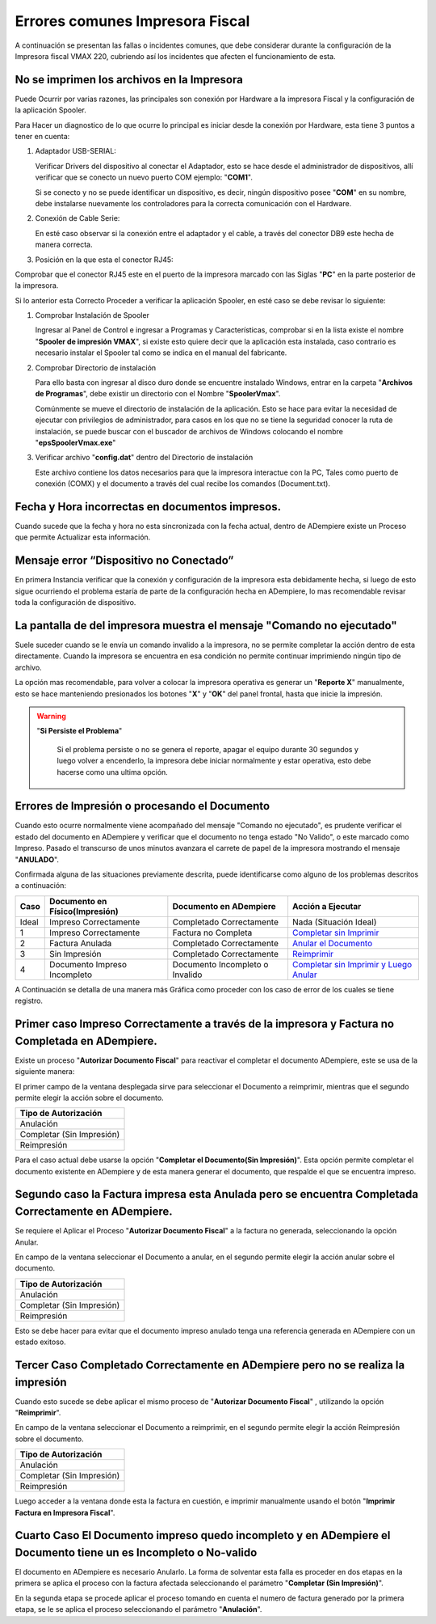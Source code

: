 **Errores comunes Impresora Fiscal**
====================================

A continuación se presentan las fallas o incidentes comunes, que debe considerar durante la configuración de la Impresora fiscal VMAX 220, cubriendo así los incidentes que afecten el funcionamiento de esta.

**No se imprimen los archivos en la Impresora**
-----------------------------------------------

Puede Ocurrir por varias razones, las principales son conexión por Hardware a la impresora Fiscal y la configuración de la aplicación Spooler.

Para Hacer un diagnostico de lo que ocurre lo principal es iniciar desde la conexión por Hardware, esta tiene 3 puntos a tener en cuenta:

#. Adaptador USB-SERIAL:

   .. img:: resorces/usb-serial-adapter.jpg
      :alt: Adaptador USB-Serial

      Adaptador USB-Serial

   Verificar Drivers del dispositivo al conectar el Adaptador, esto se hace desde el administrador de dispositivos, allí verificar que se conecto un nuevo puerto COM ejemplo: "**COM1**".

   .. img:: resorces/com-port.png
      :alt: Driver Instalado Correctamente

      Driver Instalado Correctamente

   Si se conecto y no se puede identificar un dispositivo, es decir, ningún dispositivo posee "**COM**" en su nombre, debe instalarse nuevamente los controladores para la correcta comunicación con el Hardware.

#. Conexión de Cable Serie:

   .. img:: resorces/ciscoconsolecable.jpg
      :alt: Cable Conexión Serial

      Cable Conexión Serial

   En esté caso observar si la conexión entre el adaptador y el cable, a través del conector DB9 este hecha de manera correcta.

#. Posición en la que esta el conector RJ45:

   .. img:: resorces/rear-view-printer.png
      :alt: Parte Posterior de La Impresora

      Parte Posterior de La Impresora

Comprobar que el conector RJ45 este en el puerto de la impresora marcado con las Siglas "**PC**" en la parte posterior de la impresora.

Si lo anterior esta Correcto Proceder a verificar la aplicación Spooler, en esté caso se debe revisar lo siguiente:

#. Comprobar Instalación de Spooler

   Ingresar al Panel de Control e ingresar a Programas y Características, comprobar si en la lista existe el nombre "**Spooler de impresión VMAX**", si existe esto quiere decir que la aplicación esta instalada, caso contrario es necesario instalar el Spooler tal como se indica en el manual del fabricante.

#. Comprobar Directorio de instalación

   Para ello basta con ingresar al disco duro donde se encuentre instalado Windows, entrar en la carpeta "**Archivos de Programas**", debe existir un directorio con el Nombre "**SpoolerVmax**".

   Comúnmente se mueve el directorio de instalación de la aplicación. Esto se hace para evitar la necesidad de ejecutar con privilegios de administrador, para casos en los que no se tiene la seguridad conocer la ruta de instalación, se puede buscar con el buscador de archivos de Windows colocando el nombre "**epsSpoolerVmax.exe**"

#. Verificar archivo "**config.dat**" dentro del Directorio de instalación

   Este archivo contiene los datos necesarios para que la impresora interactue con la PC, Tales como puerto de conexión (COMX) y el documento a través del cual recibe los comandos (Document.txt).

**Fecha y Hora incorrectas en documentos impresos.**
----------------------------------------------------

Cuando sucede que la fecha y hora no esta sincronizada con la fecha actual, dentro de ADempiere existe un Proceso que permite Actualizar esta información.

**Mensaje error “Dispositivo no Conectado”**
--------------------------------------------

En primera Instancia verificar que la conexión y configuración de la impresora esta debidamente hecha, si luego de esto sigue ocurriendo el problema estaría de parte de la configuración hecha en ADempiere, lo mas recomendable revisar toda la configuración de dispositivo.

**La pantalla de del impresora muestra el mensaje "Comando no ejecutado"**
--------------------------------------------------------------------------

Suele suceder cuando se le envía un comando invalido a la impresora, no se permite completar la acción dentro de esta directamente. Cuando la impresora se encuentra en esa condición no permite continuar imprimiendo ningún tipo de archivo.

La opción mas recomendable, para volver a colocar la impresora operativa es generar un "**Reporte X**" manualmente, esto se hace manteniendo presionados los botones "**X**" y "**OK**" del panel frontal, hasta que inicie la impresión.

.. warning::

   "**Si Persiste el Problema**"

      Si el problema persiste o no se genera el reporte, apagar el equipo durante 30 segundos y luego volver a encenderlo, la impresora debe iniciar normalmente y estar operativa, esto debe hacerse como una ultima opción.

**Errores de Impresión o procesando el Documento**
--------------------------------------------------

Cuando esto ocurre normalmente viene acompañado del mensaje "Comando no ejecutado", es prudente verificar el estado del documento en ADempiere y verificar que el documento no tenga estado "No Valido", o este marcado como Impreso. Pasado el transcurso de unos minutos avanzara el carrete de papel de la impresora mostrando el mensaje "**ANULADO**".

Confirmada alguna de las situaciones previamente descrita, puede identificarse como alguno de los problemas descritos a continuación:

+---------------+--------------------------------+---------------------------------+-------------------------------------------------------------------------------------------------------------------------------------------------------------------------------------------------------------------------------------+
| Caso          | Documento en Físico(Impresión) | Documento en ADempiere          | Acción a Ejecutar                                                                                                                                                                                                                   |
+===============+================================+=================================+=====================================================================================================================================================================================================================================+
| Ideal         | Impreso Correctamente          | Completado Correctamente        | Nada (Situación Ideal)                                                                                                                                                                                                              |
+---------------+--------------------------------+---------------------------------+-------------------------------------------------------------------------------------------------------------------------------------------------------------------------------------------------------------------------------------+
| 1             | Impreso Correctamente          | Factura no Completa             | `Completar sin Imprimir <http://docs.erpya.com/lve/fiscal-printer/commons-errors-fiscal-printer/#primer-caso-impreso-correctamente-a-traves-de-la-impresora-y-factura-no-completada-en-admempiere>`_                                |
+---------------+--------------------------------+---------------------------------+-------------------------------------------------------------------------------------------------------------------------------------------------------------------------------------------------------------------------------------+
| 2             | Factura Anulada                | Completado Correctamente        | `Anular el Documento <http://docs.erpya.com/lve/fiscal-printer/commons-errors-fiscal-printer/#segundo-caso-la-factura-impresa-esta-anulada-pero-se-encuentra-completada-correctamente-en-adempiere>`_                               |
+---------------+--------------------------------+---------------------------------+-------------------------------------------------------------------------------------------------------------------------------------------------------------------------------------------------------------------------------------+
| 3             | Sin Impresión                  | Completado Correctamente        | `Reimprimir <http://docs.erpya.com/lve/fiscal-printer/commons-errors-fiscal-printer/#tercer-caso-completado-correctamente-en-adempiere-pero-no-se-realiza-la-impresion>`_                                                           |
+---------------+--------------------------------+---------------------------------+-------------------------------------------------------------------------------------------------------------------------------------------------------------------------------------------------------------------------------------+
| 4             | Documento Impreso Incompleto   | Documento Incompleto o Invalido | `Completar sin Imprimir y Luego Anular <http://docs.erpya.com/lve/fiscal-printer/commons-errors-fiscal-printer/#cuarto-caso-el-documento-impreso-quedo-incompleto-y-en-adempiere-el-documento-tiene-un-es-incompleto-o-no-valido>`_ |
+---------------+--------------------------------+---------------------------------+-------------------------------------------------------------------------------------------------------------------------------------------------------------------------------------------------------------------------------------+

A Continuación se detalla de una manera más Gráfica como proceder con los caso de error de los cuales se tiene registro.

Primer caso Impreso Correctamente a través de la impresora y Factura no Completada en ADempiere.
------------------------------------------------------------------------------------------------

Existe un proceso "**Autorizar Documento Fiscal**" para reactivar el completar el documento ADempiere, este se usa de la siguiente manera:

.. img:: resorces/re-print.png
   :alt: Autorizar Reimpresión

   Autorizar reimpresión

El primer campo de la ventana desplegada sirve para seleccionar el Documento a reimprimir, mientras que el segundo permite elegir la acción sobre el documento.

+-----------------------------+
| Tipo de Autorización        |
+=============================+
| Anulación                   |
+-----------------------------+
| Completar (Sin Impresión)   |
+-----------------------------+
| Reimpresión                 |
+-----------------------------+

.. img:: resorces/re-print-window.png
   :alt: Autorizar Reimpresión

   Autorizar reimpresión

Para el caso actual debe usarse la opción "**Completar el Documento(Sin Impresión)**". Esta opción permite completar el documento existente en ADempiere y de esta manera generar el documento, que respalde el que se encuentra impreso.

Segundo caso la Factura impresa esta Anulada pero se encuentra Completada Correctamente en ADempiere.
-----------------------------------------------------------------------------------------------------

Se requiere el Aplicar el Proceso "**Autorizar Documento Fiscal**" a la factura no generada, seleccionando la opción Anular.

.. img:: resorces/re-print.png
   :alt: Autorizar Reimpresión

   Autorizar reimpresión

En campo de la ventana seleccionar el Documento a anular, en el segundo permite elegir la acción anular sobre el documento.

+-----------------------------+
| Tipo de Autorización        |
+=============================+
| Anulación                   |
+-----------------------------+
| Completar (Sin Impresión)   |
+-----------------------------+
| Reimpresión                 |
+-----------------------------+

.. img:: resorces/re-print-window.png
   :alt: Autorizar Reimpresión

   Autorizar reimpresión

Esto se debe hacer para evitar que el documento impreso anulado tenga una referencia generada en ADempiere con un estado exitoso.

.. img:: resorces/reversedocadempiere.png
   :alt: Resultado del proceso

   Resultado del proceso

Tercer Caso Completado Correctamente en ADempiere pero no se realiza la impresión
---------------------------------------------------------------------------------

Cuando esto sucede se debe aplicar el mismo proceso de "**Autorizar Documento Fiscal**" , utilizando la opción "**Reimprimir**".

.. img:: resorces/re-print-window.png
   :alt: Autorizar Reimpresión

   Autorizar reimpresión

En campo de la ventana seleccionar el Documento a reimprimir, en el segundo permite elegir la acción Reimpresión sobre el documento.

+-----------------------------+
| Tipo de Autorización        |
+=============================+
| Anulación                   |
+-----------------------------+
| Completar (Sin Impresión)   |
+-----------------------------+
| Reimpresión                 |
+-----------------------------+

Luego acceder a la ventana donde esta la factura en cuestión, e imprimir manualmente usando el botón "**Imprimir Factura en Impresora Fiscal**".

Cuarto Caso El Documento impreso quedo incompleto y en ADempiere el Documento tiene un es Incompleto o No-valido
----------------------------------------------------------------------------------------------------------------

El documento en ADempiere es necesario Anularlo. La forma de solventar esta falla es proceder en dos etapas en la primera se aplica el proceso con la factura afectada seleccionando el parámetro "**Completar (Sin Impresión)**".

.. img:: resorces/re-print-window.png
   :alt: Autorizar Reimpresión

   Autorizar reimpresión

En la segunda etapa se procede aplicar el proceso tomando en cuenta el numero de factura generado por la primera etapa, se le se aplica el proceso seleccionando el parámetro "**Anulación**".

.. img:: resorces/reversedocadempiere.png
   :alt: Resultado del proceso

   Resultado del proceso
